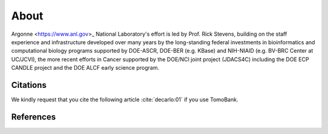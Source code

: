 =====
About
=====

.. `TomoBank <https://github.com/tomography/tomobank>`_ :cite:`decarlo:01` is a repository
.. of tomographic datasets and phantoms. TomoBank provides also python scripts to read and perform 
.. a basic tomographic reconstruction using tomoPy :cite:`Gursoy:14a`.

Argonne <https://www.anl.gov>_ National Laboratory's effort is led by Prof. Rick Stevens, building on the staff experience and infrastructure
developed over many years by the long-standing federal investments in bioinformatics and computational
biology programs supported by DOE-ASCR, DOE-BER (e.g. KBase) and NIH-NIAID (e.g. BV-BRC Center at UC/JCVI),
the more recent efforts in Cancer supported by the DOE/NCI joint project (JDACS4C) including the
DOE ECP CANDLE project and the DOE ALCF early science program.

.. _Argonne https://www.anl.gov

Citations
---------

We kindly request that you cite the following article 
:cite:`decarlo:01` if you use TomoBank.

.. bibliography:: bibtex/cite.bib
   :style: plain
   :labelprefix: A

References
----------

.. bibliography:: bibtex/ref.bib
   :style: plain
   :labelprefix: B
   :all: 

.. contents:: Contents:
   :local:
